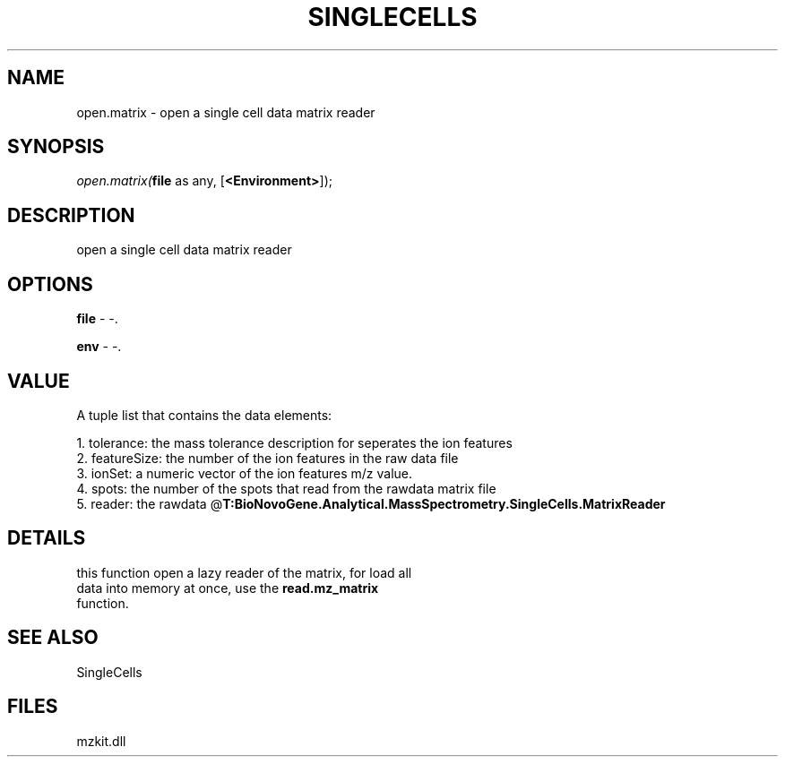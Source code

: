 .\" man page create by R# package system.
.TH SINGLECELLS 1 2000-1月 "open.matrix" "open.matrix"
.SH NAME
open.matrix \- open a single cell data matrix reader
.SH SYNOPSIS
\fIopen.matrix(\fBfile\fR as any, 
[\fB<Environment>\fR]);\fR
.SH DESCRIPTION
.PP
open a single cell data matrix reader
.PP
.SH OPTIONS
.PP
\fBfile\fB \fR\- -. 
.PP
.PP
\fBenv\fB \fR\- -. 
.PP
.SH VALUE
.PP
A tuple list that contains the data elements:
 
 1. tolerance: the mass tolerance description for seperates the ion features
 2. featureSize: the number of the ion features in the raw data file
 3. ionSet: a numeric vector of the ion features m/z value.
 4. spots: the number of the spots that read from the rawdata matrix file
 5. reader: the rawdata @\fBT:BioNovoGene.Analytical.MassSpectrometry.SingleCells.MatrixReader\fR
.PP
.SH DETAILS
.PP
this function open a lazy reader of the matrix, for load all 
 data into memory at once, use the \fBread.mz_matrix\fR 
 function.
.PP
.SH SEE ALSO
SingleCells
.SH FILES
.PP
mzkit.dll
.PP
